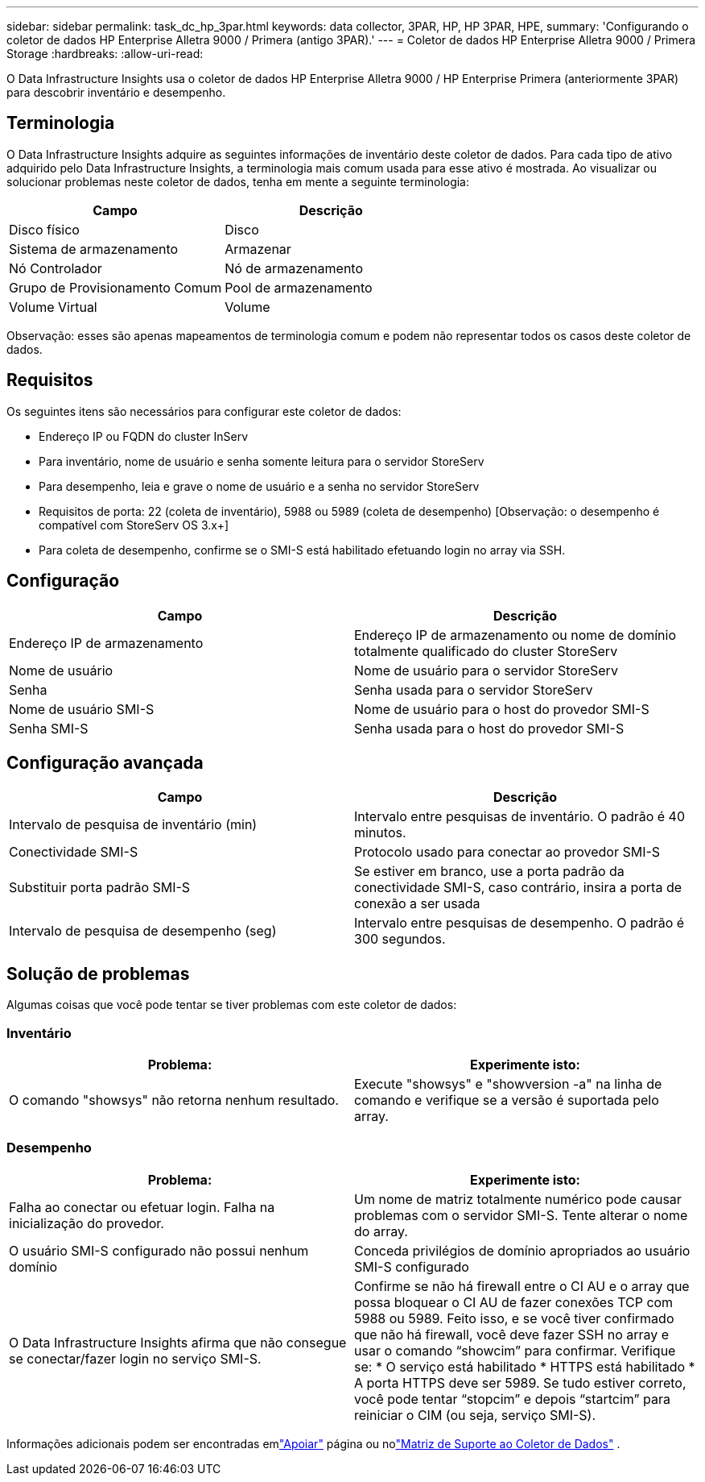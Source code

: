 ---
sidebar: sidebar 
permalink: task_dc_hp_3par.html 
keywords: data collector, 3PAR, HP, HP 3PAR, HPE, 
summary: 'Configurando o coletor de dados HP Enterprise Alletra 9000 / Primera (antigo 3PAR).' 
---
= Coletor de dados HP Enterprise Alletra 9000 / Primera Storage
:hardbreaks:
:allow-uri-read: 


[role="lead"]
O Data Infrastructure Insights usa o coletor de dados HP Enterprise Alletra 9000 / HP Enterprise Primera (anteriormente 3PAR) para descobrir inventário e desempenho.



== Terminologia

O Data Infrastructure Insights adquire as seguintes informações de inventário deste coletor de dados.  Para cada tipo de ativo adquirido pelo Data Infrastructure Insights, a terminologia mais comum usada para esse ativo é mostrada.  Ao visualizar ou solucionar problemas neste coletor de dados, tenha em mente a seguinte terminologia:

[cols="2*"]
|===
| Campo | Descrição 


| Disco físico | Disco 


| Sistema de armazenamento | Armazenar 


| Nó Controlador | Nó de armazenamento 


| Grupo de Provisionamento Comum | Pool de armazenamento 


| Volume Virtual | Volume 
|===
Observação: esses são apenas mapeamentos de terminologia comum e podem não representar todos os casos deste coletor de dados.



== Requisitos

Os seguintes itens são necessários para configurar este coletor de dados:

* Endereço IP ou FQDN do cluster InServ
* Para inventário, nome de usuário e senha somente leitura para o servidor StoreServ
* Para desempenho, leia e grave o nome de usuário e a senha no servidor StoreServ
* Requisitos de porta: 22 (coleta de inventário), 5988 ou 5989 (coleta de desempenho) [Observação: o desempenho é compatível com StoreServ OS 3.x+]
* Para coleta de desempenho, confirme se o SMI-S está habilitado efetuando login no array via SSH.




== Configuração

[cols="2*"]
|===
| Campo | Descrição 


| Endereço IP de armazenamento | Endereço IP de armazenamento ou nome de domínio totalmente qualificado do cluster StoreServ 


| Nome de usuário | Nome de usuário para o servidor StoreServ 


| Senha | Senha usada para o servidor StoreServ 


| Nome de usuário SMI-S | Nome de usuário para o host do provedor SMI-S 


| Senha SMI-S | Senha usada para o host do provedor SMI-S 
|===


== Configuração avançada

[cols="2*"]
|===
| Campo | Descrição 


| Intervalo de pesquisa de inventário (min) | Intervalo entre pesquisas de inventário. O padrão é 40 minutos. 


| Conectividade SMI-S | Protocolo usado para conectar ao provedor SMI-S 


| Substituir porta padrão SMI-S | Se estiver em branco, use a porta padrão da conectividade SMI-S, caso contrário, insira a porta de conexão a ser usada 


| Intervalo de pesquisa de desempenho (seg) | Intervalo entre pesquisas de desempenho. O padrão é 300 segundos. 
|===


== Solução de problemas

Algumas coisas que você pode tentar se tiver problemas com este coletor de dados:



=== Inventário

[cols="2*"]
|===
| Problema: | Experimente isto: 


| O comando "showsys" não retorna nenhum resultado. | Execute "showsys" e "showversion -a" na linha de comando e verifique se a versão é suportada pelo array. 
|===


=== Desempenho

[cols="2*"]
|===
| Problema: | Experimente isto: 


| Falha ao conectar ou efetuar login.  Falha na inicialização do provedor. | Um nome de matriz totalmente numérico pode causar problemas com o servidor SMI-S.  Tente alterar o nome do array. 


| O usuário SMI-S configurado não possui nenhum domínio | Conceda privilégios de domínio apropriados ao usuário SMI-S configurado 


| O Data Infrastructure Insights afirma que não consegue se conectar/fazer login no serviço SMI-S. | Confirme se não há firewall entre o CI AU e o array que possa bloquear o CI AU de fazer conexões TCP com 5988 ou 5989.  Feito isso, e se você tiver confirmado que não há firewall, você deve fazer SSH no array e usar o comando “showcim” para confirmar.  Verifique se: * O serviço está habilitado * HTTPS está habilitado * A porta HTTPS deve ser 5989. Se tudo estiver correto, você pode tentar “stopcim” e depois “startcim” para reiniciar o CIM (ou seja, serviço SMI-S). 
|===
Informações adicionais podem ser encontradas emlink:concept_requesting_support.html["Apoiar"] página ou nolink:reference_data_collector_support_matrix.html["Matriz de Suporte ao Coletor de Dados"] .
